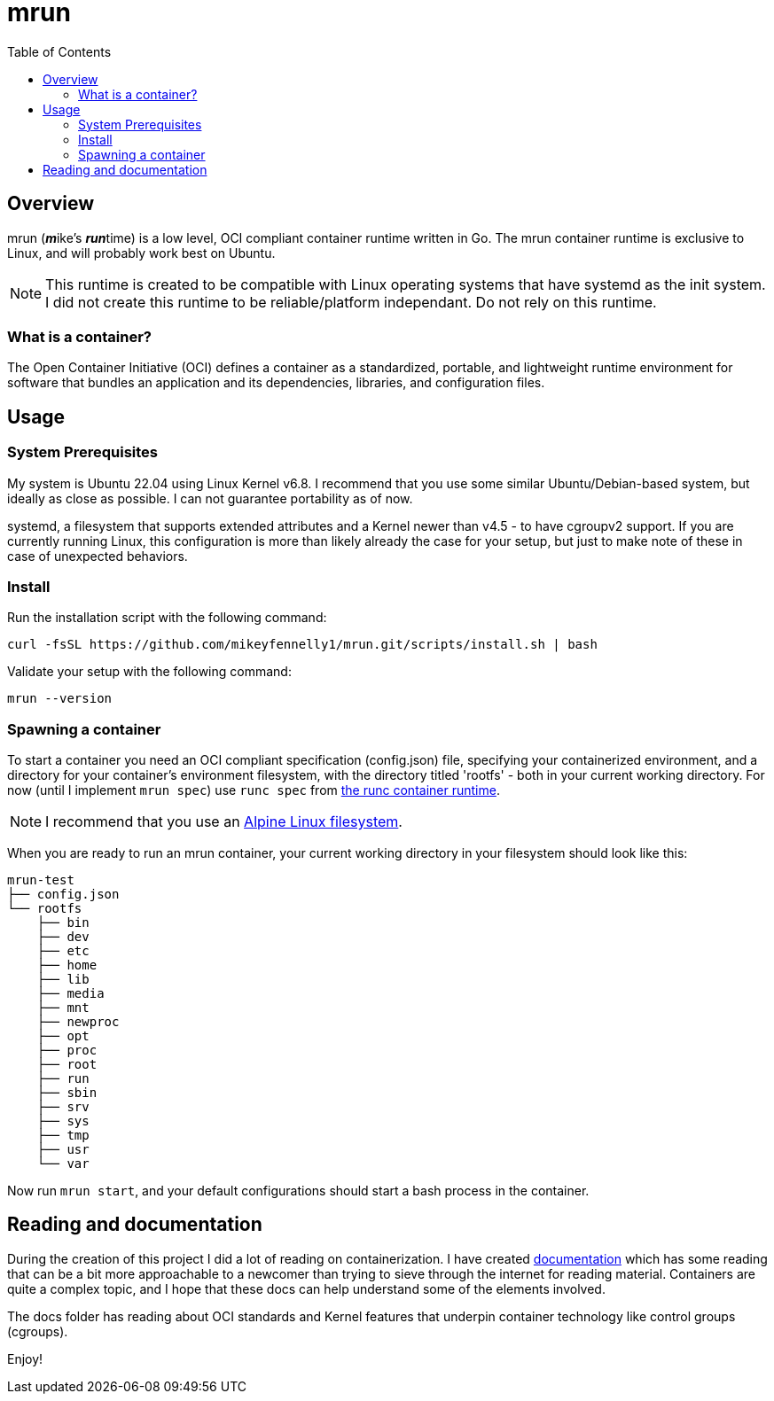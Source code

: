 = mrun
:toc:

== Overview

mrun (**_m_**ike's **_run_**time) is a low level, OCI compliant container runtime written in Go. The mrun container runtime is exclusive to Linux, and will probably work best on Ubuntu.

[NOTE]
====
This runtime is created to be compatible with Linux operating systems that have systemd as the init system. I did not create this runtime to be reliable/platform independant. Do not rely on this runtime.
====

=== What is a container?

The Open Container Initiative (OCI) defines a container as a standardized, portable, and lightweight runtime environment for software that bundles an application and its dependencies, libraries, and configuration files.

== Usage

=== System Prerequisites

My system is Ubuntu 22.04 using Linux Kernel v6.8. I recommend that you use some similar Ubuntu/Debian-based system, but ideally as close as possible. I can not guarantee portability as of now.

systemd, a filesystem that supports extended attributes and a Kernel newer than v4.5 - to have cgroupv2 support. If you are currently running Linux, this configuration is more than likely already the case for your setup, but just to make note of these in case of unexpected behaviors.

=== Install

Run the installation script with the following command:

[source, bash]
----
curl -fsSL https://github.com/mikeyfennelly1/mrun.git/scripts/install.sh | bash
----

Validate your setup with the following command:

[source, bash]
----
mrun --version
----

=== Spawning a container

To start a container you need an OCI compliant specification (config.json) file, specifying your containerized environment, and a directory for your container's environment filesystem, with the directory titled 'rootfs' - both in your current working directory. For now (until I implement `mrun spec`) use `runc spec` from https://github.com/opencontainers/runc[the runc container runtime].

[NOTE]
I recommend that you use an https://alpinelinux.org/[Alpine Linux filesystem].

When you are ready to run an mrun container, your current working directory in your filesystem should look like this:

[source, bash]
----
mrun-test
├── config.json
└── rootfs
    ├── bin
    ├── dev
    ├── etc
    ├── home
    ├── lib
    ├── media
    ├── mnt
    ├── newproc
    ├── opt
    ├── proc
    ├── root
    ├── run
    ├── sbin
    ├── srv
    ├── sys
    ├── tmp
    ├── usr
    └── var
----

Now run `mrun start`, and your default configurations should start a bash process in the container.

== Reading and documentation

During the creation of this project I did a lot of reading on containerization. I have created link:https://github.com/mikeyfennelly1/mrun/tree/main/docs[documentation] which has some reading that can be a bit more approachable to a newcomer than trying to sieve through the internet for reading material. Containers are quite a complex topic, and I hope that these docs can help understand some of the elements involved.

The docs folder has reading about OCI standards and Kernel features that underpin container technology like control groups (cgroups).

Enjoy!